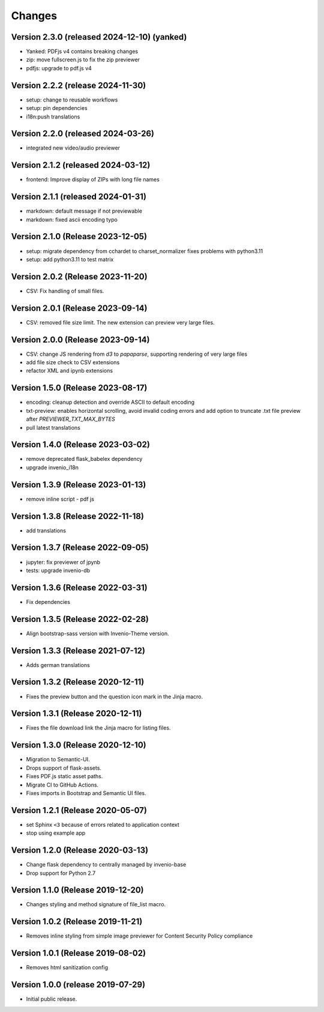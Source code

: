 ..
    This file is part of Invenio.
    Copyright (C) 2016-2024 CERN.
    Copyright (C) 2024 Graz University of Technology.

    Invenio is free software; you can redistribute it and/or modify it
    under the terms of the MIT License; see LICENSE file for more details.


Changes
=======

Version 2.3.0 (released 2024-12-10) (yanked)
--------------------------------------------

- Yanked: PDFjs v4 contains breaking changes

- zip: move fullscreen.js to fix the zip previewer
- pdfjs: upgrade to pdf.js v4


Version 2.2.2 (release 2024-11-30)
-----------------------------------

- setup: change to reusable workflows
- setup: pin dependencies
- i18n:push translations

Version 2.2.0 (released 2024-03-26)
-----------------------------------

- integrated new video/audio previewer

Version 2.1.2 (released 2024-03-12)
-----------------------------------

- frontend: Improve display of ZIPs with long file names

Version 2.1.1 (released 2024-01-31)
-----------------------------------

- markdown: default message if not previewable
- markdown: fixed ascii encoding typo

Version 2.1.0 (Release 2023-12-05)
----------------------------------

- setup: migrate dependency from cchardet to charset_normalizer
  fixes problems with python3.11
- setup: add python3.11 to test matrix

Version 2.0.2 (Release 2023-11-20)
----------------------------------

- CSV: Fix handling of small files.

Version 2.0.1 (Release 2023-09-14)
----------------------------------

- CSV: removed file size limit. The new extension can preview very large files.

Version 2.0.0 (Release 2023-09-14)
----------------------------------

- CSV: change JS rendering from `d3` to `papaparse`, supporting rendering
  of very large files
- add file size check to CSV extensions
- refactor XML and ipynb extensions

Version 1.5.0 (Release 2023-08-17)
----------------------------------

- encoding: cleanup detection and override ASCII to default encoding
- txt-preview: enables horizontal scrolling, avoid invalid coding errors and add
  option to truncate .txt file preview after `PREVIEWER_TXT_MAX_BYTES`
- pull latest translations

Version 1.4.0 (Release 2023-03-02)
----------------------------------

- remove deprecated flask_babelex dependency
- upgrade invenio_i18n

Version 1.3.9 (Release 2023-01-13)
----------------------------------

- remove inline script - pdf js

Version 1.3.8 (Release 2022-11-18)
----------------------------------
- add translations

Version 1.3.7 (Release 2022-09-05)
----------------------------------

- jupyter: fix previewer of jpynb
- tests: upgrade invenio-db

Version 1.3.6 (Release 2022-03-31)
----------------------------------

- Fix dependencies

Version 1.3.5 (Release 2022-02-28)
----------------------------------

- Align bootstrap-sass version with Invenio-Theme version.

Version 1.3.3 (Release 2021-07-12)
------------------------------------

- Adds german translations


Version 1.3.2 (Release 2020-12-11)
------------------------------------

- Fixes the preview button and the question icon mark in the Jinja macro.

Version 1.3.1 (Release 2020-12-11)
------------------------------------

- Fixes the file download link the Jinja macro for listing files.

Version 1.3.0 (Release 2020-12-10)
------------------------------------

- Migration to Semantic-UI.
- Drops support of flask-assets.
- Fixes PDF.js static asset paths.
- Migrate CI to GitHub Actions.
- Fixes imports in Bootstrap and Semantic UI files.

Version 1.2.1 (Release 2020-05-07)
----------------------------------

- set Sphinx ``<3`` because of errors related to application context
- stop using example app

Version 1.2.0 (Release 2020-03-13)
----------------------------------

- Change flask dependency to centrally managed by invenio-base
- Drop support for Python 2.7

Version 1.1.0 (Release 2019-12-20)
----------------------------------

- Changes styling and method signature of file_list macro.

Version 1.0.2 (Release 2019-11-21)
----------------------------------

- Removes inline styling from simple image previewer for Content Security
  Policy compliance

Version 1.0.1 (Release 2019-08-02)
----------------------------------

- Removes html sanitization config

Version 1.0.0 (release 2019-07-29)
----------------------------------

- Initial public release.
